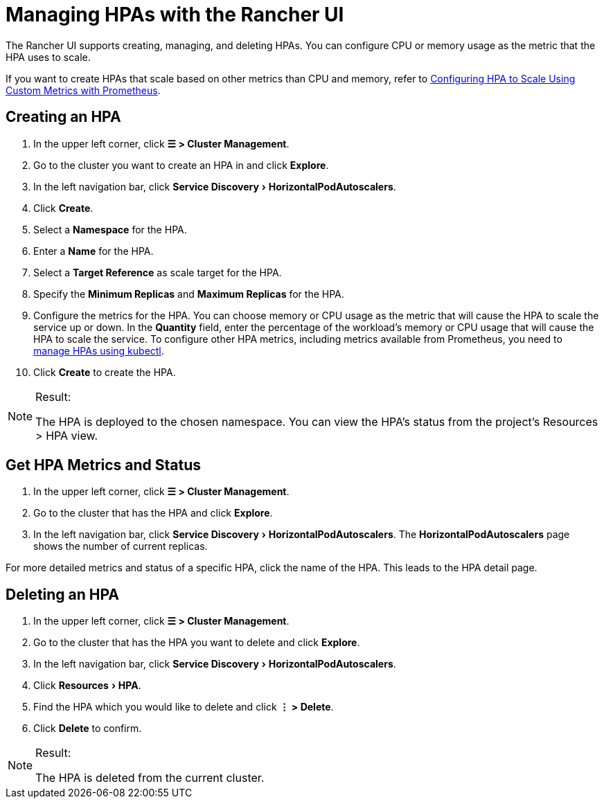 = Managing HPAs with the Rancher UI
:experimental:

The Rancher UI supports creating, managing, and deleting HPAs. You can configure CPU or memory usage as the metric that the HPA uses to scale.

If you want to create HPAs that scale based on other metrics than CPU and memory, refer to link:./manage-hpas-with-kubectl.adoc#configuring-hpa-to-scale-using-custom-metrics-with-prometheus[Configuring HPA to Scale Using Custom Metrics with Prometheus].

== Creating an HPA

. In the upper left corner, click *☰ > Cluster Management*.
. Go to the cluster you want to create an HPA in and click *Explore*.
. In the left navigation bar, click menu:Service Discovery[HorizontalPodAutoscalers].
. Click *Create*.
. Select a *Namespace* for the HPA.
. Enter a *Name* for the HPA.
. Select a *Target Reference* as scale target for the HPA.
. Specify the *Minimum Replicas* and *Maximum Replicas* for the HPA.
. Configure the metrics for the HPA. You can choose memory or CPU usage as the metric that will cause the HPA to scale the service up or down. In the *Quantity* field, enter the percentage of the workload's memory or CPU usage that will cause the HPA to scale the service. To configure other HPA metrics, including metrics available from Prometheus, you need to link:./manage-hpas-with-kubectl.adoc#configuring-hpa-to-scale-using-custom-metrics-with-prometheus[manage HPAs using kubectl].
. Click *Create* to create the HPA.

[NOTE]
.Result:
====

The HPA is deployed to the chosen namespace. You can view the HPA's status from the project's Resources > HPA view.
====


== Get HPA Metrics and Status

. In the upper left corner, click *☰ > Cluster Management*.
. Go to the cluster that has the HPA and click *Explore*.
. In the left navigation bar, click menu:Service Discovery[HorizontalPodAutoscalers]. The *HorizontalPodAutoscalers* page shows the number of current replicas.

For more detailed metrics and status of a specific HPA, click the name of the HPA. This leads to the HPA detail page.

== Deleting an HPA

. In the upper left corner, click *☰ > Cluster Management*.
. Go to the cluster that has the HPA you want to delete and click *Explore*.
. In the left navigation bar, click menu:Service Discovery[HorizontalPodAutoscalers].
. Click menu:Resources[HPA].
. Find the HPA which you would like to delete and click *⋮ > Delete*.
. Click *Delete* to confirm.

[NOTE]
.Result:
====

The HPA is deleted from the current cluster.
====

